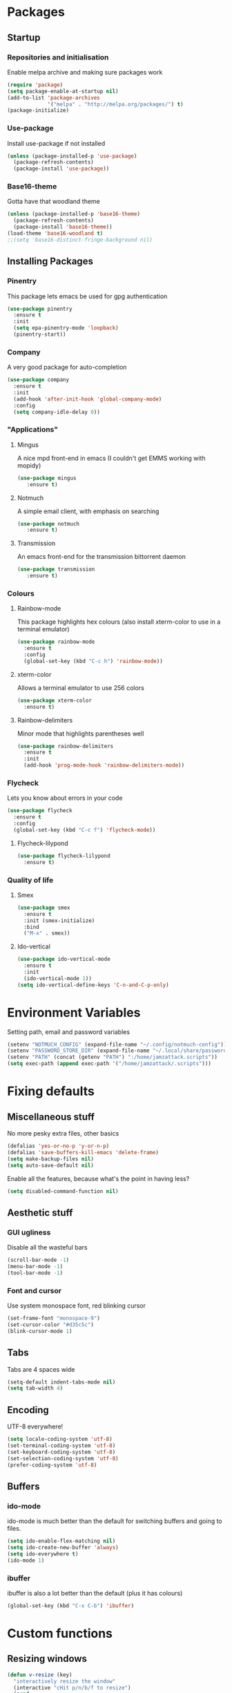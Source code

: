 * Packages
** Startup
*** Repositories and initialisation
   Enable melpa archive and making sure packages work
#+BEGIN_SRC emacs-lisp
(require 'package)
(setq package-enable-at-startup nil)
(add-to-list 'package-archives
             '("melpa" . "http://melpa.org/packages/") t)
(package-initialize)
#+END_SRC
*** Use-package
   Install use-package if not installed
#+BEGIN_SRC emacs-lisp
(unless (package-installed-p 'use-package)
  (package-refresh-contents)
  (package-install 'use-package))
#+END_SRC
*** Base16-theme
   Gotta have that woodland theme
#+BEGIN_SRC emacs-lisp
(unless (package-installed-p 'base16-theme)
  (package-refresh-contents)
  (package-install 'base16-theme))
(load-theme 'base16-woodland t)
;;(setq 'base16-distinct-fringe-background nil)
#+END_SRC
** Installing Packages
*** Pinentry
    This package lets emacs be used for gpg authentication
#+BEGIN_SRC emacs-lisp
  (use-package pinentry
    :ensure t
    :init
    (setq epa-pinentry-mode 'loopback)
    (pinentry-start))
#+END_SRC
*** Company
    A very good package for auto-completion
#+BEGIN_SRC emacs-lisp
  (use-package company
    :ensure t
    :init
    (add-hook 'after-init-hook 'global-company-mode)
    :config
    (setq company-idle-delay 0))
#+END_SRC
*** "Applications"
**** Mingus
    A nice mpd front-end in emacs
    (I couldn't get EMMS working with mopidy)
#+BEGIN_SRC emacs-lisp
(use-package mingus
   :ensure t)
#+END_SRC
**** Notmuch
    A simple email client, with emphasis on searching
#+BEGIN_SRC emacs-lisp
(use-package notmuch
   :ensure t)
#+END_SRC
**** Transmission
     An emacs front-end for the transmission bittorrent daemon
#+BEGIN_SRC emacs-lisp
(use-package transmission
   :ensure t)
#+END_SRC
*** Colours
**** Rainbow-mode
    This package highlights hex colours
    (also install xterm-color to use in a terminal emulator)
#+BEGIN_SRC emacs-lisp
  (use-package rainbow-mode
    :ensure t
    :config
    (global-set-key (kbd "C-c h") 'rainbow-mode))
#+END_SRC
**** xterm-color
    Allows a terminal emulator to use 256 colors
#+BEGIN_SRC emacs-lisp
(use-package xterm-color
  :ensure t)
#+END_SRC
**** Rainbow-delimiters
    Minor mode that highlights parentheses well
#+BEGIN_SRC emacs-lisp
(use-package rainbow-delimiters
  :ensure t
  :init
  (add-hook 'prog-mode-hook 'rainbow-delimiters-mode))
#+END_SRC
*** Flycheck
    Lets you know about errors in your code
#+BEGIN_SRC emacs-lisp
(use-package flycheck
  :ensure t
  :config
  (global-set-key (kbd "C-c f") 'flycheck-mode))
#+END_SRC
**** Flycheck-lilypond
#+BEGIN_SRC emacs-lisp
(use-package flycheck-lilypond
  :ensure t)
#+END_SRC
*** Quality of life
**** Smex
#+BEGIN_SRC emacs-lisp
  (use-package smex
    :ensure t
    :init (smex-initialize)
    :bind
    ("M-x" . smex))
#+END_SRC
**** Ido-vertical
#+BEGIN_SRC emacs-lisp
  (use-package ido-vertical-mode
    :ensure t
    :init
    (ido-vertical-mode 1))
  (setq ido-vertical-define-keys 'C-n-and-C-p-only)
#+END_SRC
* Environment Variables
  Setting path, email and password variables
#+BEGIN_SRC emacs-lisp
(setenv "NOTMUCH_CONFIG" (expand-file-name "~/.config/notmuch-config"))
(setenv "PASSWORD_STORE_DIR" (expand-file-name "~/.local/share/password-store/"))
(setenv "PATH" (concat (getenv "PATH") ":/home/jamzattack.scripts"))
(setq exec-path (append exec-path '("/home/jamzattack/.scripts")))
#+END_SRC
* Fixing defaults
** Miscellaneous stuff
   No more pesky extra files, other basics
#+BEGIN_SRC emacs-lisp
(defalias 'yes-or-no-p 'y-or-n-p)
(defalias 'save-buffers-kill-emacs 'delete-frame)
(setq make-backup-files nil)
(setq auto-save-default nil)
#+END_SRC
   Enable all the features, because what's the point in having less?
#+BEGIN_SRC emacs-lisp
(setq disabled-command-function nil)
#+END_SRC
** Aesthetic stuff
*** GUI ugliness
    Disable all the wasteful bars
#+BEGIN_SRC emacs-lisp
(scroll-bar-mode -1)
(menu-bar-mode -1)
(tool-bar-mode -1)
#+END_SRC
*** Font and cursor
    Use system monospace font, red blinking cursor
#+BEGIN_SRC emacs-lisp
(set-frame-font "monospace-9")
(set-cursor-color "#d35c5c")
(blink-cursor-mode 1)
#+END_SRC
** Tabs
   Tabs are 4 spaces wide
#+BEGIN_SRC emacs-lisp
(setq-default indent-tabs-mode nil)
(setq tab-width 4)
#+END_SRC
** Encoding
   UTF-8 everywhere!
#+BEGIN_SRC emacs-lisp
(setq locale-coding-system 'utf-8)
(set-terminal-coding-system 'utf-8)
(set-keyboard-coding-system 'utf-8)
(set-selection-coding-system 'utf-8)
(prefer-coding-system 'utf-8)
#+END_SRC
** Buffers
*** ido-mode
    ido-mode is much better than the default for switching
    buffers and going to files.
#+BEGIN_SRC emacs-lisp
(setq ido-enable-flex-matching nil)
(setq ido-create-new-buffer 'always)
(setq ido-everywhere t)
(ido-mode 1)
#+END_SRC
*** ibuffer
    ibuffer is also a lot better than the default
    (plus it has colours)
#+BEGIN_SRC emacs-lisp
(global-set-key (kbd "C-x C-b") 'ibuffer)
#+END_SRC
* Custom functions
** Resizing windows
#+BEGIN_SRC emacs-lisp
(defun v-resize (key)
  "interactively resize the window"  
  (interactive "cHit p/n/b/f to resize") 
  (cond                                  
   ((eq key (string-to-char "n"))                      
    (enlarge-window 1)             
    (call-interactively 'v-resize)) 
   ((eq key (string-to-char "p"))                      
    (enlarge-window -1)             
    (call-interactively 'v-resize)) 
   ((eq key (string-to-char "b"))                      
    (enlarge-window-horizontally -1)             
    (call-interactively 'v-resize)) 
   ((eq key (string-to-char "f"))                      
    (enlarge-window-horizontally 1)            
    (call-interactively 'v-resize)) 
   (t (push key unread-command-events))))
(global-set-key (kbd "C-c +") 'v-resize)
#+END_SRC
** Reloading config
#+BEGIN_SRC emacs-lisp
(defun config-reload ()
  "Reloads ~/.emacs.d/config.org at runtime"
  (interactive)
  (org-babel-load-file (expand-file-name "~/.emacs.d/config.org")))
(global-set-key (kbd "C-c r") 'config-reload)
#+END_SRC
* Other
** Lilypond mode
   Use lilypond mode for .ly files
   (taken from lilypond.org)
#+BEGIN_SRC emacs-lisp
(autoload 'LilyPond-mode "lilypond-mode")
(setq auto-mode-alist
      (cons '("\\.ly$" . LilyPond-mode) auto-mode-alist))
(add-hook 'LilyPond-mode-hook (lambda () (turn-on-font-lock)))
(add-hook 'LilyPond-mode-hook 'flycheck-mode)
(eval-after-load 'flycheck '(require 'flycheck-lilypond))
#+END_SRC
* Keybindings
  Simple C-c bindings
#+BEGIN_SRC emacs-lisp
(global-set-key (kbd "C-c n") 'display-line-numbers-mode)
(global-set-key (kbd "C-c w") 'clipboard-kill-ring-save)
(global-set-key (kbd "C-c y") 'clipboard-yank)
(global-set-key (kbd "C-c s") 'flyspell-mode)
#+END_SRC
  Moving between windows
#+BEGIN_SRC emacs-lisp
(global-set-key (kbd "C-x M-p") 'windmove-up)
(global-set-key (kbd "C-x M-n") 'windmove-down)
(global-set-key (kbd "C-x M-b") 'windmove-left)
(global-set-key (kbd "C-x M-f") 'windmove-right)
(global-set-key (kbd "<M-tab>") 'other-window)
#+END_SRC
* Mode-line
  Just some basic extra stuff in the mode-line.
  I don't want anything fancy.
#+BEGIN_SRC emacs-lisp
(column-number-mode t)
(display-time-mode t)
(setq display-time-24hr-format 1)
#+END_SRC


